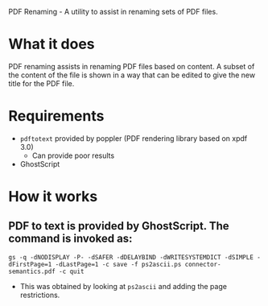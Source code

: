 PDF Renaming - A utility to assist in renaming sets of PDF files.

* What it does
  PDF renaming assists in renaming PDF files based on content.
  A subset of the content of the file is shown in a way that can be edited
  to give the new title for the PDF file.
* Requirements
  + =pdftotext= provided by poppler (PDF rendering library based on xpdf 3.0)
	+ Can provide poor results
  + GhostScript
* How it works
** PDF to text is provided by GhostScript. The command is invoked as:
   =gs -q -dNODISPLAY -P- -dSAFER -dDELAYBIND -dWRITESYSTEMDICT -dSIMPLE -dFirstPage=1 -dLastPage=1 -c save -f ps2ascii.ps connector-semantics.pdf -c quit=
   + This was obtained by looking at =ps2ascii= and adding the page restrictions.
